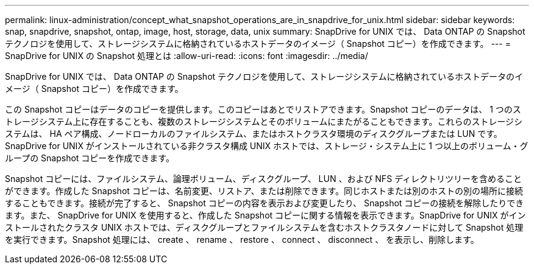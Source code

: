 ---
permalink: linux-administration/concept_what_snapshot_operations_are_in_snapdrive_for_unix.html 
sidebar: sidebar 
keywords: snap, snapdrive, snapshot, ontap, image, host, storage, data, unix 
summary: SnapDrive for UNIX では、 Data ONTAP の Snapshot テクノロジを使用して、ストレージシステムに格納されているホストデータのイメージ（ Snapshot コピー）を作成できます。 
---
= SnapDrive for UNIX の Snapshot 処理とは
:allow-uri-read: 
:icons: font
:imagesdir: ../media/


[role="lead"]
SnapDrive for UNIX では、 Data ONTAP の Snapshot テクノロジを使用して、ストレージシステムに格納されているホストデータのイメージ（ Snapshot コピー）を作成できます。

この Snapshot コピーはデータのコピーを提供します。このコピーはあとでリストアできます。Snapshot コピーのデータは、 1 つのストレージシステム上に存在することも、複数のストレージシステムとそのボリュームにまたがることもできます。これらのストレージシステムは、 HA ペア構成、ノードローカルのファイルシステム、またはホストクラスタ環境のディスクグループまたは LUN です。SnapDrive for UNIX がインストールされている非クラスタ構成 UNIX ホストでは、ストレージ・システム上に 1 つ以上のボリューム・グループの Snapshot コピーを作成できます。

Snapshot コピーには、ファイルシステム、論理ボリューム、ディスクグループ、 LUN 、および NFS ディレクトリツリーを含めることができます。作成した Snapshot コピーは、名前変更、リストア、または削除できます。同じホストまたは別のホストの別の場所に接続することもできます。接続が完了すると、 Snapshot コピーの内容を表示および変更したり、 Snapshot コピーの接続を解除したりできます。また、 SnapDrive for UNIX を使用すると、作成した Snapshot コピーに関する情報を表示できます。SnapDrive for UNIX がインストールされたクラスタ UNIX ホストでは、ディスクグループとファイルシステムを含むホストクラスタノードに対して Snapshot 処理を実行できます。Snapshot 処理には、 create 、 rename 、 restore 、 connect 、 disconnect 、 を表示し、削除します。
